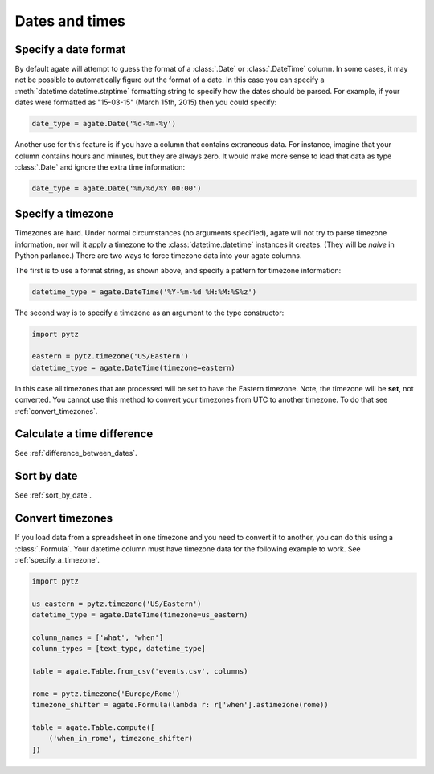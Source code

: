 ===============
Dates and times
===============

Specify a date format
=====================

By default agate will attempt to guess the format of a :class:`.Date` or :class:`.DateTime` column. In some cases, it may not be possible to automatically figure out the format of a date. In this case you can specify a :meth:`datetime.datetime.strptime` formatting string to specify how the dates should be parsed. For example, if your dates were formatted as "15-03-15" (March 15th, 2015) then you could specify:

.. code-block:: python

    date_type = agate.Date('%d-%m-%y')

Another use for this feature is if you have a column that contains extraneous data. For instance, imagine that your column contains hours and minutes, but they are always zero. It would make more sense to load that data as type :class:`.Date` and ignore the extra time information:

.. code-block:: python

    date_type = agate.Date('%m/%d/%Y 00:00')

.. _specify_a_timezone:

Specify a timezone
==================

Timezones are hard. Under normal circumstances (no arguments specified), agate will not try to parse timezone information, nor will it apply a timezone to the :class:`datetime.datetime` instances it creates. (They will be *naive* in Python parlance.) There are two ways to force timezone data into your agate columns.

The first is to use a format string, as shown above, and specify a pattern for timezone information:

.. code-block:: python

    datetime_type = agate.DateTime('%Y-%m-%d %H:%M:%S%z')

The second way is to specify a timezone as an argument to the type constructor:

.. code-block:: python

    import pytz

    eastern = pytz.timezone('US/Eastern')
    datetime_type = agate.DateTime(timezone=eastern)

In this case all timezones that are processed will be set to have the Eastern timezone. Note, the timezone will be **set**, not converted. You cannot use this method to convert your timezones from UTC to another timezone. To do that see :ref:`convert_timezones`.

Calculate a time difference
=============================

See :ref:`difference_between_dates`.

Sort by date
============

See :ref:`sort_by_date`.

.. _convert_timezones:

Convert timezones
====================

If you load data from a spreadsheet in one timezone and you need to convert it to another, you can do this using a :class:`.Formula`. Your datetime column must have timezone data for the following example to work. See :ref:`specify_a_timezone`.

.. code-block:: python

    import pytz

    us_eastern = pytz.timezone('US/Eastern')
    datetime_type = agate.DateTime(timezone=us_eastern)

    column_names = ['what', 'when']
    column_types = [text_type, datetime_type]

    table = agate.Table.from_csv('events.csv', columns)

    rome = pytz.timezone('Europe/Rome')
    timezone_shifter = agate.Formula(lambda r: r['when'].astimezone(rome))

    table = agate.Table.compute([
        ('when_in_rome', timezone_shifter)
    ])
